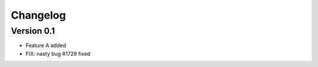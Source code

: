 =========
Changelog
=========

Version 0.1
===========

- Feature A added
- FIX: nasty bug #1729 fixed
